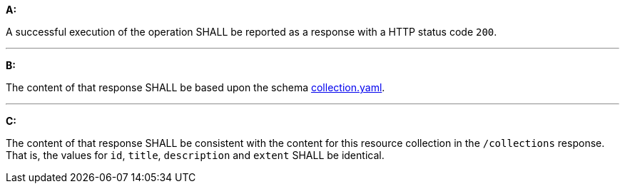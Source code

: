 [[req_collections_src-md-success]]

[requirement,type="general",id="/req/collections/src-md-success", label="/req/collections/src-md-success"]
====
*A:*

A successful execution of the operation SHALL be reported as a response with a HTTP status code `200`.

---

*B:*

The content of that response SHALL be based upon the schema link:http://schemas.opengis.net/ogcapi/edr/1.0/openapi/schemas/collection.yaml[collection.yaml].

---

*C:*

The content of that response SHALL be consistent with the content for this resource collection in the ``/collections`` response. That is, the values for ``id``, ``title``, ``description`` and ``extent`` SHALL be identical.

====
